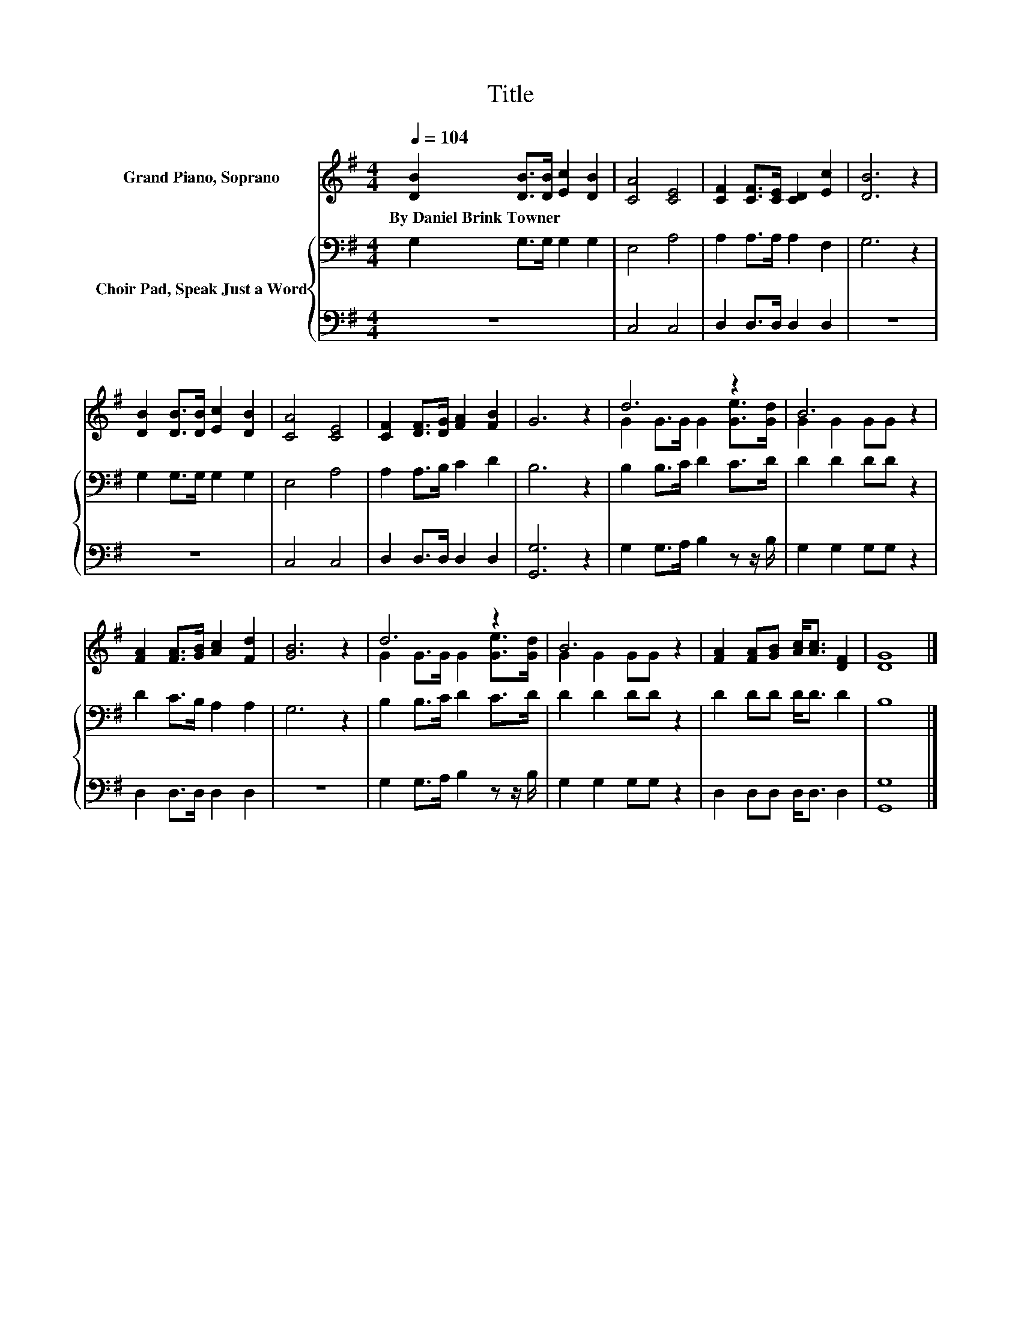 X:1
T:Title
%%score ( 1 2 ) { 3 | 4 }
L:1/8
Q:1/4=104
M:4/4
K:G
V:1 treble nm="Grand Piano, Soprano"
V:2 treble 
V:3 bass nm="Choir Pad, Speak Just a Word"
V:4 bass 
V:1
 [DB]2 [DB]>[DB] [Ec]2 [DB]2 | [CA]4 [CE]4 | [CF]2 [CF]>[CE] [CD]2 [Ec]2 | [DB]6 z2 | %4
w: By~Daniel~Brink~Towner * * * *||||
 [DB]2 [DB]>[DB] [Ec]2 [DB]2 | [CA]4 [CE]4 | [CF]2 [DF]>[DG] [FA]2 [FB]2 | G6 z2 | d6 z2 | B6 z2 | %10
w: ||||||
 [FA]2 [FA]>[GB] [Ac]2 [Fd]2 | [GB]6 z2 | d6 z2 | B6 z2 | [FA]2 [FA][GB] [Ac]<[Ac] [DF]2 | [DG]8 |] %16
w: ||||||
V:2
 x8 | x8 | x8 | x8 | x8 | x8 | x8 | x8 | G2 G>G G2 [Ge]>[Gd] | G2 G2 GG z2 | x8 | x8 | %12
 G2 G>G G2 [Ge]>[Gd] | G2 G2 GG z2 | x8 | x8 |] %16
V:3
 G,2 G,>G, G,2 G,2 | E,4 A,4 | A,2 A,>A, A,2 F,2 | G,6 z2 | G,2 G,>G, G,2 G,2 | E,4 A,4 | %6
 A,2 A,>B, C2 D2 | B,6 z2 | B,2 B,>C D2 C>D | D2 D2 DD z2 | D2 C>B, A,2 A,2 | G,6 z2 | %12
 B,2 B,>C D2 C>D | D2 D2 DD z2 | D2 DD D<D D2 | B,8 |] %16
V:4
 z8 | C,4 C,4 | D,2 D,>D, D,2 D,2 | z8 | z8 | C,4 C,4 | D,2 D,>D, D,2 D,2 | [G,,G,]6 z2 | %8
 G,2 G,>A, B,2 z z/ B,/ | G,2 G,2 G,G, z2 | D,2 D,>D, D,2 D,2 | z8 | G,2 G,>A, B,2 z z/ B,/ | %13
 G,2 G,2 G,G, z2 | D,2 D,D, D,<D, D,2 | [G,,G,]8 |] %16

